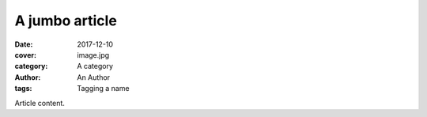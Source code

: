 A jumbo article
###############

:date: 2017-12-10
:cover: image.jpg
:category: A category
:author: An Author
:tags: Tagging a name

Article content.
